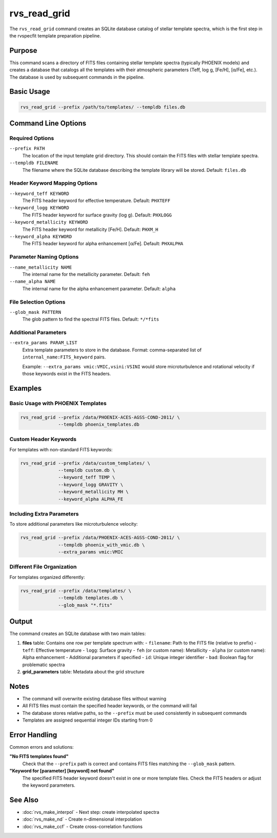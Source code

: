 rvs_read_grid
=============

The ``rvs_read_grid`` command creates an SQLite database catalog of stellar template spectra, which is the first step in the rvspecfit template preparation pipeline.

Purpose
-------

This command scans a directory of FITS files containing stellar template spectra (typically PHOENIX models) and creates a database that catalogs all the templates with their atmospheric parameters (Teff, log g, [Fe/H], [α/Fe], etc.). The database is used by subsequent commands in the pipeline.

Basic Usage
-----------

.. code-block:: bash

   rvs_read_grid --prefix /path/to/templates/ --templdb files.db

Command Line Options
--------------------

Required Options
^^^^^^^^^^^^^^^^

``--prefix PATH``
    The location of the input template grid directory. This should contain the FITS files with stellar template spectra.

``--templdb FILENAME``
    The filename where the SQLite database describing the template library will be stored. Default: ``files.db``

Header Keyword Mapping Options
^^^^^^^^^^^^^^^^^^^^^^^^^^^^^^^

``--keyword_teff KEYWORD``
    The FITS header keyword for effective temperature. Default: ``PHXTEFF``

``--keyword_logg KEYWORD``
    The FITS header keyword for surface gravity (log g). Default: ``PHXLOGG``

``--keyword_metallicity KEYWORD``
    The FITS header keyword for metallicity [Fe/H]. Default: ``PHXM_H``

``--keyword_alpha KEYWORD``
    The FITS header keyword for alpha enhancement [α/Fe]. Default: ``PHXALPHA``

Parameter Naming Options
^^^^^^^^^^^^^^^^^^^^^^^^

``--name_metallicity NAME``
    The internal name for the metallicity parameter. Default: ``feh``

``--name_alpha NAME``
    The internal name for the alpha enhancement parameter. Default: ``alpha``

File Selection Options
^^^^^^^^^^^^^^^^^^^^^^

``--glob_mask PATTERN``
    The glob pattern to find the spectral FITS files. Default: ``*/*fits``

Additional Parameters
^^^^^^^^^^^^^^^^^^^^^

``--extra_params PARAM_LIST``
    Extra template parameters to store in the database. Format: comma-separated list of ``internal_name:FITS_keyword`` pairs.
    
    Example: ``--extra_params vmic:VMIC,vsini:VSINI`` would store microturbulence and rotational velocity if those keywords exist in the FITS headers.

Examples
--------

Basic Usage with PHOENIX Templates
^^^^^^^^^^^^^^^^^^^^^^^^^^^^^^^^^^^

.. code-block:: bash

   rvs_read_grid --prefix /data/PHOENIX-ACES-AGSS-COND-2011/ \
                 --templdb phoenix_templates.db

Custom Header Keywords
^^^^^^^^^^^^^^^^^^^^^^

For templates with non-standard FITS keywords:

.. code-block:: bash

   rvs_read_grid --prefix /data/custom_templates/ \
                 --templdb custom.db \
                 --keyword_teff TEMP \
                 --keyword_logg GRAVITY \
                 --keyword_metallicity MH \
                 --keyword_alpha ALPHA_FE

Including Extra Parameters
^^^^^^^^^^^^^^^^^^^^^^^^^^

To store additional parameters like microturbulence velocity:

.. code-block:: bash

   rvs_read_grid --prefix /data/PHOENIX-ACES-AGSS-COND-2011/ \
                 --templdb phoenix_with_vmic.db \
                 --extra_params vmic:VMIC

Different File Organization
^^^^^^^^^^^^^^^^^^^^^^^^^^^

For templates organized differently:

.. code-block:: bash

   rvs_read_grid --prefix /data/templates/ \
                 --templdb templates.db \
                 --glob_mask "*.fits"

Output
------

The command creates an SQLite database with two main tables:

1. **files** table: Contains one row per template spectrum with:
   - ``filename``: Path to the FITS file (relative to prefix)
   - ``teff``: Effective temperature
   - ``logg``: Surface gravity
   - ``feh`` (or custom name): Metallicity
   - ``alpha`` (or custom name): Alpha enhancement
   - Additional parameters if specified
   - ``id``: Unique integer identifier
   - ``bad``: Boolean flag for problematic spectra

2. **grid_parameters** table: Metadata about the grid structure

Notes
-----

- The command will overwrite existing database files without warning
- All FITS files must contain the specified header keywords, or the command will fail
- The database stores relative paths, so the ``--prefix`` must be used consistently in subsequent commands
- Templates are assigned sequential integer IDs starting from 0

Error Handling
--------------

Common errors and solutions:

**"No FITS templates found"**
    Check that the ``--prefix`` path is correct and contains FITS files matching the ``--glob_mask`` pattern.

**"Keyword for [parameter] [keyword] not found"**
    The specified FITS header keyword doesn't exist in one or more template files. Check the FITS headers or adjust the keyword parameters.

See Also
--------

- :doc:`rvs_make_interpol` - Next step: create interpolated spectra
- :doc:`rvs_make_nd` - Create n-dimensional interpolation
- :doc:`rvs_make_ccf` - Create cross-correlation functions